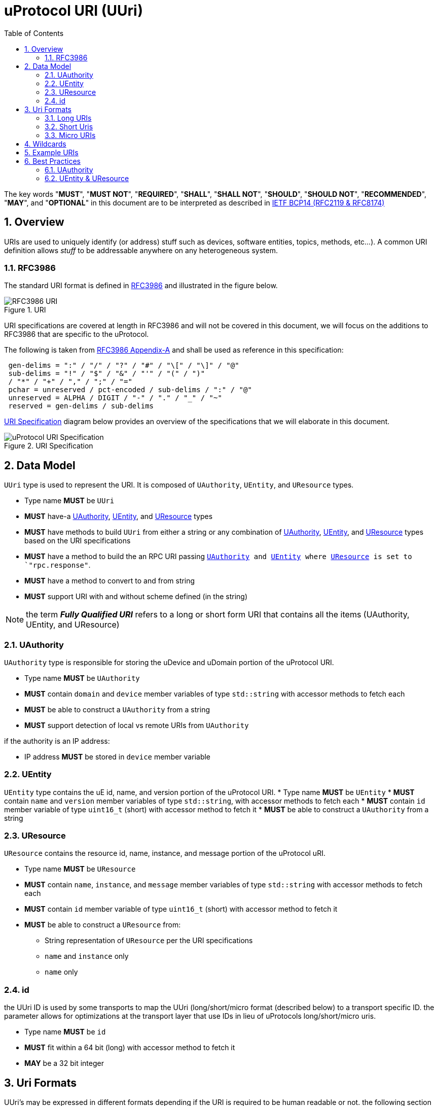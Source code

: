 = uProtocol URI (UUri)
:toc:
:sectnums:

The key words "*MUST*", "*MUST NOT*", "*REQUIRED*", "*SHALL*", "*SHALL NOT*", "*SHOULD*", "*SHOULD NOT*", "*RECOMMENDED*", "*MAY*", and "*OPTIONAL*" in this document are to be interpreted as described in https://www.rfc-editor.org/info/bcp14[IETF BCP14 (RFC2119 & RFC8174)]

== Overview 
URIs are used to uniquely identify (or address) stuff such as devices, software entities, topics, methods, etc...). A common URI definition allows _stuff_ to be addressable anywhere on any heterogeneous system.

=== RFC3986

The standard URI format is defined in https://datatracker.ietf.org/doc/html/rfc3986[RFC3986] and illustrated in the figure below.

.URI
image::rfc3986.png[RFC3986 URI]

URI specifications are covered at length in RFC3986 and will not be covered in this document, we will focus on the additions to RFC3986 that are specific to the uProtocol.

The following is taken from https://datatracker.ietf.org/doc/html/rfc3986#appendix-A[RFC3986 Appendix-A] and shall be used as reference in this specification:

[source]
----
 gen-delims = ":" / "/" / "?" / "#" / "\[" / "\]" / "@"
 sub-delims = "!" / "$" / "&" / "'" / "(" / ")"
 / "*" / "+" / "," / ";" / "="
 pchar = unreserved / pct-encoded / sub-delims / ":" / "@"
 unreserved = ALPHA / DIGIT / "-" / "." / "_" / "~"
 reserved = gen-delims / sub-delims
----

<<uuri-specification>> diagram below provides an overview of the specifications that we will elaborate in this document. 

.URI Specification
[#uuri-specification]
image::uri.drawio.svg[uProtocol URI Specification]


== Data Model

`UUri` type is used to represent the URI. It is composed of `UAuthority`, `UEntity`, and `UResource` types.

 * Type name *MUST* be `UUri`
 * *MUST* have-a <<UAuthority>>, <<UEntity>>, and <<UResource>> types 
 * *MUST* have methods to build `UUri` from either a string or any combination of <<UAuthority>>, <<UEntity>>, and <<UResource>> types based on the URI specifications
 * *MUST* have a method to build the an RPC URI passing `<<UAuthority>> and <<UEntity>> where <<UResource>> is set to `"rpc.response"`.
 * *MUST* have a method to convert to and from string
 * *MUST* support URI with and without scheme defined (in the string)

 
NOTE: the term *_Fully Qualified URI_* refers to a long or short form URI that contains all the items (UAuthority, UEntity, and UResource)


=== UAuthority
`UAuthority` type is responsible for storing the uDevice and uDomain portion of the uProtocol URI.

 * Type name *MUST* be `UAuthority`
 * *MUST* contain `domain` and `device` member variables of type `std::string` with accessor methods to fetch each
 * *MUST* be able to construct a `UAuthority` from a string
 * *MUST* support detection of local vs remote URIs from `UAuthority`

if the authority is an IP address:

 * IP address *MUST* be stored in `device` member variable 

=== UEntity
`UEntity` type contains the uE id, name, and version portion of the uProtocol URI.
 * Type name *MUST* be `UEntity`
 * *MUST* contain `name` and `version` member variables of type `std::string`, with accessor methods to fetch each
 * *MUST* contain `id` member variable of type `uint16_t` (short) with accessor method to fetch it
 * *MUST* be able to construct a `UAuthority` from a string

=== UResource
`UResource` contains the resource id, name, instance, and message portion of the uProtocol uRI.

 * Type name *MUST* be `UResource`
 * *MUST* contain `name`, `instance`, and `message` member variables of type `std::string` with accessor methods to fetch each
 * *MUST* contain `id` member variable of type `uint16_t` (short) with accessor method to fetch it
 * *MUST* be able to construct a `UResource` from:
  - String representation of `UResource` per the URI specifications
  - `name` and `instance` only
  - `name` only

=== id
the UUri ID is used by some transports to map the UUri (long/short/micro format (described below) to a transport specific ID. the parameter allows for optimizations at the transport layer that use IDs in lieu of uProtocols long/short/micro uris. 

 * Type name *MUST* be `id`
 * *MUST* fit within a 64 bit (long) with accessor method to fetch it
 * *MAY* be a 32 bit integer


== Uri Formats
UUri's may be expressed in different formats depending if the URI is required to be human readable or not. the following section will explain each format and its use.

=== Long URIs

.Long Form URI Description
[#long-form-uri]
[width="100%",cols="23%,18%,59%",options="header"]
|===
|Item |Value |Description

|`*up:*` |up: |Scheme (protocol name)
|*USERINFO* |pchar |User information
|*UDEVICE* |unreserved |Canonical hostname or IP address of the device following https://datatracker.ietf.org/doc/html/rfc1035[RFC1035] requirements.
|*UDOMAIN* | |Canonical domain name of the device following https://datatracker.ietf.org/doc/html/rfc1035[RFC1035] requirements.
|*PORT* |uint |The external port that the device streamer is listening on. Default **MAY **be 443
|*UE* |pchar |The name of the uE
|*UE_VERSION* |pchar a|
uE version  section.

If the URI is part of a topic:

* *MUST* only contain the MAJOR version number

|*METHOD* |pchar |Service rpc method name as defined in the service proto file, contains the prefix rpc. before the method name
|*RESOURCE* |pchar |A uThing that can be uniquely identified using a URI and manipulated/controlled by a service. Resources unique scope is when prepended with device and service to become a fully qualified URI. uThings that are not resources may be a service specific features, functionality, capabilities, etc…
|*MESSAGE* |*( pchar / "/" / "?" ) |Protobuf message name as defined in https://developers.google.com/protocol-buffers/docs/overview.
|===


*Additional URI Protocol Rules:*

* *MAY* contain schema
* A segment in the path (UE_NAME, UE_VERSION, RESOURCE, METHOD) *MAY* be empty, resulting in two consecutive slashes (//) in the path component
* Schema and authority *MUST* be case-insensitive per RFC3986
* Path, query, and message *MUST* be case-sensitive

If a segment in the path is empty:

* The path *MUST NOT* start with "//"
* Path *MUST* be https://www.rfc-editor.org/rfc/rfc3986#section-3.3[path-abempty] (i.e. its value can be either an absolute path or empty)


=== Short Uris
Short form URIs are used to represent various portions of the URI using IDs in lieu of strings. IDs in are declared in as metadata (Custom Options) in service protobufs.

.Short Form URI Descriptions
[#short-form-uri]
[width="100%",cols="23%,18%,59%",options="header"]
|===
|Item |Value |Description

|`*up:*` |up: |Scheme (protocol name)
|*USERINFO* |pchar |User information
|*UAUTHORITY* |unreserved | IP address (v4 ior v6) of the device
|*PORT* |uint
|The external port that the device streamer is listening on. Default **MAY **be 443
|*UE_ID* |pchar a|The unique identifier assigned to the uE.

* *MUST* be unique per feature/function in the network

|*UE_VERSION* |pchar a| uE version  section.

|*METHOD_ID \| TOPIC_ID* |*OPTIONAL* |uint
a| Method or topic Id from the protobuf file

* *MUST* be unique to the uE (method and topic IDs must not overlap)

|===


=== Micro URIs
Micro URIs are used to represent various portions of the URI in byte array format using only the IDs for various portions of UAuthority, UEntity, and UResource. Micro URIs may be used in the uProtocol transport layer (uP-L1) to reduce the size of the URI and improve performance. There are three formats for micro URIs, local (missing the Address), IPv4, and IPv6. The following sections will describe each format.

.Local
[#local-micro-uri,java]
----
 0                   1                   2                   3
 0 1 2 3 4 5 6 7 8 9 0 1 2 3 4 5 6 7 8 9 0 1 2 3 4 5 6 7 8 9 0 1
+-+-+-+-+-+-+-+-+-+-+-+-+-+-+-+-+-+-+-+-+-+-+-+-+-+-+-+-+-+-+-+-+
|  UP_VERSION   |      TYPE     |           URESOURCE_ID        |
+-+-+-+-+-+-+-+-+-+-+-+-+-+-+-+-+-+-+-+-+-+-+-+-+-+-+-+-+-+-+-+-+
|        UENTITY_ID             |VER_MAJOR|     VER_MINOR       |
+-+-+-+-+-+-+-+-+-+-+-+-+-+-+-+-+-+-+-+-+-+-+-+-+-+-+-+-+-+-+-+-+
----

.IPv4
[#ipv4-micro-uri,java]
----
 0                   1                   2                   3
 0 1 2 3 4 5 6 7 8 9 0 1 2 3 4 5 6 7 8 9 0 1 2 3 4 5 6 7 8 9 0 1
+-+-+-+-+-+-+-+-+-+-+-+-+-+-+-+-+-+-+-+-+-+-+-+-+-+-+-+-+-+-+-+-+
|  UP_VERSION   |      TYPE     |           URESOURCE_ID        |
+-+-+-+-+-+-+-+-+-+-+-+-+-+-+-+-+-+-+-+-+-+-+-+-+-+-+-+-+-+-+-+-+
|                     UAUTHORITY_ADDRESS                        |
+-+-+-+-+-+-+-+-+-+-+-+-+-+-+-+-+-+-+-+-+-+-+-+-+-+-+-+-+-+-+-+-+
|        UENTITY_ID             |VER_MAJOR|     VER_MINOR       |
+-+-+-+-+-+-+-+-+-+-+-+-+-+-+-+-+-+-+-+-+-+-+-+-+-+-+-+-+-+-+-+-+
----

.IPv6
[#ipv6-micro-uri,java]     
----
 0                   1                   2                   3
 0 1 2 3 4 5 6 7 8 9 0 1 2 3 4 5 6 7 8 9 0 1 2 3 4 5 6 7 8 9 0 1 
+-+-+-+-+-+-+-+-+-+-+-+-+-+-+-+-+-+-+-+-+-+-+-+-+-+-+-+-+-+-+-+-+
|  UP_VERSION   |      TYPE     |           URESOURCE_ID        |
+-+-+-+-+-+-+-+-+-+-+-+-+-+-+-+-+-+-+-+-+-+-+-+-+-+-+-+-+-+-+-+-+
|                                                               |
|                     UAUTHORITY_ADDRESS                        |
|                                                               |
|                                                               |
+-+-+-+-+-+-+-+-+-+-+-+-+-+-+-+-+-+-+-+-+-+-+-+-+-+-+-+-+-+-+-+-+
|        UENTITY_ID             |VER_MAJOR|     VER_MINOR       |
+-+-+-+-+-+-+-+-+-+-+-+-+-+-+-+-+-+-+-+-+-+-+-+-+-+-+-+-+-+-+-+-+
----    

* All fields *MUST* be populated
* Fields are Big-Endian unless otherwise specified

.Micro Uri Fields
[#micro-uri-fields,width="100%",cols="20%,30%,50%",options="header"]
|===
|Field |Description | Requirements

|`UP_VERSION` |Current version of this specification | *MUST* be 0x01

|`TYPE` | Type of Micro Uri   a| *MUST* be one of the following values:

!===
!*Value* !*Description*
!0x00 !Local
!0x1 !IPv4
!0x2 !IPv6
!others !Reserved for future use
!===

|`UNUSED` |Reserved for future use | *MUST* be 0x00

|`URESOURCE_ID` | The ID assigned to the topic in the proto (unique per uE) | 

|`UAUTHORITY_ADDRESS` | UAuthority IP Address | *MUST* be a valid IP address

|`UENTITY_ID` | UE Identifiers |

|`VER_MAJOR` | UEntity MAJOR version (1-31) | *MUST* be a valid MAJOR version number (1 to 31)

|`VER_MINOR` | UEntity MINOR version | *MUST* be a valid MINOR version number (0-1023)


|===

== Wildcards
wildcard are used to replace portions of the URI to perform pattern matching (i.e. subscribing to multiple topics, searching for services, etc...). 
 
 * *SHOULD* support wildcards in the authority, entity, resource, and message portions of the URI
 * Wildcards *MUST* be `*` (asterisk) for long and short form URIs
 * Wildcard *MUST* be the max value for Micro URI (i.e. 0xFF for 8 bit item)

NOTE: Not all uPlatforms and uEs support wildcards, please refer to the uPlatform and uE documentation for more information.

== Example URIs

The section will give a few example URIs and their use in uProtocol. Service and resource will be generalized in this section. Example devices used for reference are http://bo.up.gm.com[bo.up.gm.com] representing the back office device, and VIN representing a vehicle.

When the authority is missing from the URI, it is considered a local URI.

.Example URIs
|===
|Use Case |Long Form |Short Form

|*publish* (source attribute)
|up://VCU.4Y1SL65848Z411439.veh.example.com/body.access/1/doors.front_left#Door
|up://192.168.1.100/4/1

|*request* (sink attribute)
|up://VCU.4Y1SL65848Z411439.veh.example.com/core.usubscription/2/rpc.Subscribe
|up://2001:cb0:fc::abc/0/
|===

NOTE: Local URIs do not contain the authority (and begin with `/`)

.Query URIs
|===
| URI | Description

|up:/body.access/*/
|Reference latest version since version information is blank

|up:/body.access/[^1\|1}1.x\|1.*\|~1]
|Any version between 1.0.0 and 2.0.0
|up:/body.access/^1
|Resolve vehicle service from resource
|===


NOTE: Please also refer to https://devhints.io/semver[devhints.io/semver] for more examples of version strings


== Best Practices

A UUri contain UAuthority, UEntity, and UResource. <<Uri Formats>> defined earlier meanrly define how UAuthority, UEntity, and UResource are expressed (long string names, short-form string, or encoded byte array). Some formats are human readable, wile others are not.

uProtocol URI specifications complies with of https://datatracker.ietf.org/doc/html/rfc3986[RFC3986] that builds https://datatracker.ietf.org/doc/html/rfc1034[DNS concepts and facilities] to allow representation of UAuthorty as names or  IP addresses. 

UEntity name to id, and UResource name+instance+message to id, are declared in the protos and compiled into language specific code using  https://protobuf.dev/programming-guides/proto2/#options[Options]. Application layer (uP-L3) uEs (client and servers) then have available the all the metadata needed to populate UUri with both the ids and names for UEntity and UResource as well the application layer code can also convert to/from the name-based (long Uri Format) to ID based (Short or Micro Uri Formats) locally (no dynamic lookup required). uEs are then able to send to the link:../up-l1/README.adoc[uP-L1 uTransport layer] The fully populated UUri objects.

link:../up-l2/README.adoc[Dispatchers] however do not have the id mapping metadata as they are not aware of the service definitions in the protos. As a result, dispatchers can only work with the URI information provided (names or ids). If a dispatcher is required to convert the Uri format, it must dynamically lookup (resolve through discovery) the name/ids. 

UAuthority attributes are resolved through DNS lookups either to a local cache and/or to recursive DNS servers. Not all devices are globally addressable (through a recursive DNS servers). (ex. mobile devices behind a firewall). 

Given the above descriptions, below are the best practices for URI usage:

=== UAuthority
* Local communication (within the same device) *SHOULD* use local URIs (empty authority)
* Remote communication (between devices) *MUST* contain at least the device name
* Intra-domain name/address resolution *MUST* be locally resolvable (i.e. does not require global recursive dns resolution)


=== UEntity & UResource

==== uTransports (uP-L1)

* *MUST* declare if they shall use long, short, or micro Uri format such that passing a UUri with missing information to construct the format will result in an `INVALID_PARAMETER` returned error
* *SHOULD* use Micro Uris when at all possible

==== Streamers (uP-L2)
Streamers are dispatchers that bridge from one transport technology to the next (ex. from HTTP to MQTT). Given that the UUri format is dependent on the transport: 

* *MUST* ensure that the Uri is converted to the correct destination uTransport format 

==== Application Layer (uP-L3) uEs
* *SHOULD* populate both the name and ids portion of UEntity & UResource objects

If the uE uses a uTransport that requires ids (short or micro URIs):

*  *MUST* include the UEntity id and UResource id





